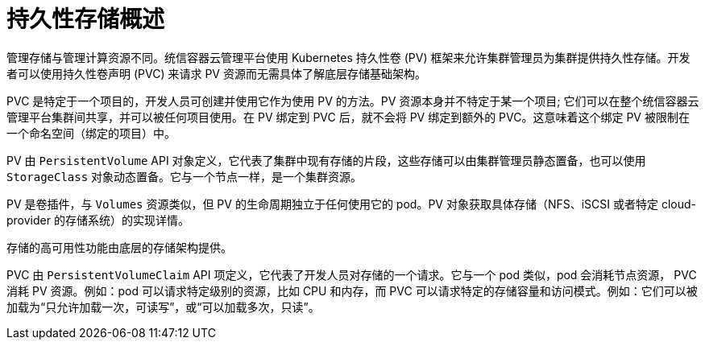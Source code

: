 // Module included in the following assemblies:
//
// storage/understanding-persistent-storage.adoc[leveloffset=+1]

:_content-type: CONCEPT
[id=persistent-storage-overview_{context}]
= 持久性存储概述

管理存储与管理计算资源不同。统信容器云管理平台使用 Kubernetes 持久性卷 (PV) 框架来允许集群管理员为集群提供持久性存储。开发者可以使用持久性卷声明 (PVC) 来请求 PV 资源而无需具体了解底层存储基础架构。

PVC 是特定于一个项目的，开发人员可创建并使用它作为使用 PV 的方法。PV 资源本身并不特定于某一个项目; 它们可以在整个统信容器云管理平台集群间共享，并可以被任何项目使用。在 PV 绑定到 PVC 后，就不会将 PV 绑定到额外的 PVC。这意味着这个绑定 PV 被限制在一个命名空间（绑定的项目）中。

PV 由 `PersistentVolume` API 对象定义，它代表了集群中现有存储的片段，这些存储可以由集群管理员静态置备，也可以使用 `StorageClass` 对象动态置备。它与一个节点一样，是一个集群资源。

PV 是卷插件，与 `Volumes` 资源类似，但 PV 的生命周期独立于任何使用它的 pod。PV 对象获取具体存储（NFS、iSCSI 或者特定 cloud-provider 的存储系统）的实现详情。

[重要]
====
存储的高可用性功能由底层的存储架构提供。
====

PVC 由 `PersistentVolumeClaim` API 项定义，它代表了开发人员对存储的一个请求。它与一个 pod 类似，pod 会消耗节点资源， PVC 消耗 PV 资源。例如：pod 可以请求特定级别的资源，比如 CPU 和内存，而 PVC 可以请求特定的存储容量和访问模式。例如：它们可以被加载为“只允许加载一次，可读写”，或“可以加载多次，只读”。
